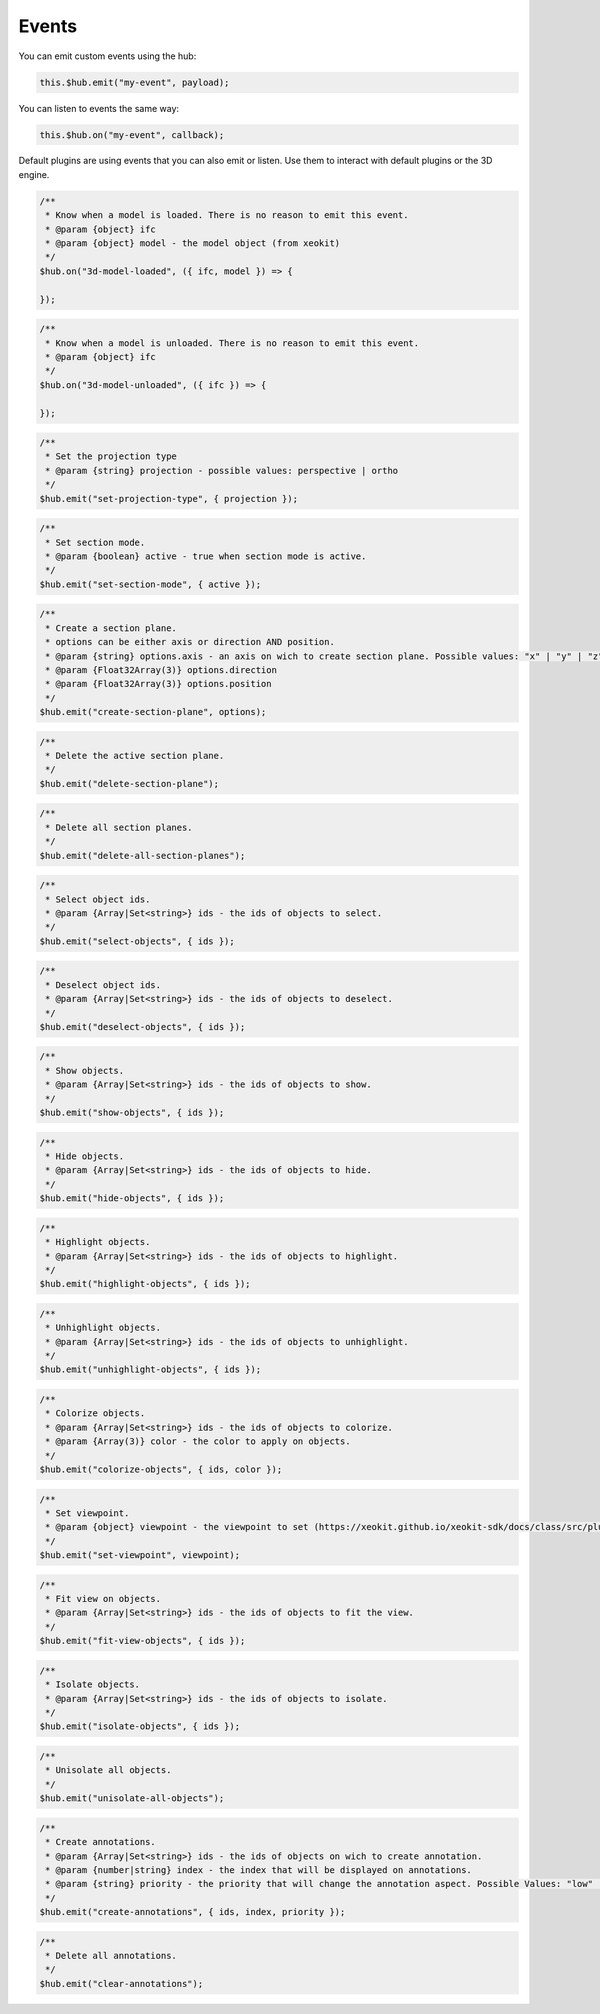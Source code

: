 ============================
Events
============================

You can emit custom events using the hub:

.. code-block:: javascript

    this.$hub.emit("my-event", payload);

You can listen to events the same way:

.. code-block:: javascript

    this.$hub.on("my-event", callback);

Default plugins are using events that you can also emit or listen. Use them to interact with default plugins or the 3D engine.

.. code-block:: javascript

    /**
     * Know when a model is loaded. There is no reason to emit this event.
     * @param {object} ifc
     * @param {object} model - the model object (from xeokit)
     */
    $hub.on("3d-model-loaded", ({ ifc, model }) => {

    });

.. code-block:: javascript

    /**
     * Know when a model is unloaded. There is no reason to emit this event.
     * @param {object} ifc
     */
    $hub.on("3d-model-unloaded", ({ ifc }) => {

    });

.. code-block:: javascript

    /**
     * Set the projection type
     * @param {string} projection - possible values: perspective | ortho
     */
    $hub.emit("set-projection-type", { projection });

.. code-block:: javascript

    /**
     * Set section mode.
     * @param {boolean} active - true when section mode is active.
     */
    $hub.emit("set-section-mode", { active });

.. code-block:: javascript

    /**
     * Create a section plane.
     * options can be either axis or direction AND position.
     * @param {string} options.axis - an axis on wich to create section plane. Possible values: "x" | "y" | "z".
     * @param {Float32Array(3)} options.direction
     * @param {Float32Array(3)} options.position
     */
    $hub.emit("create-section-plane", options);

.. code-block:: javascript

    /**
     * Delete the active section plane.
     */
    $hub.emit("delete-section-plane");

.. code-block:: javascript

    /**
     * Delete all section planes.
     */
    $hub.emit("delete-all-section-planes");

.. code-block:: javascript

    /**
     * Select object ids.
     * @param {Array|Set<string>} ids - the ids of objects to select.
     */
    $hub.emit("select-objects", { ids });

.. code-block:: javascript

    /**
     * Deselect object ids.
     * @param {Array|Set<string>} ids - the ids of objects to deselect.
     */
    $hub.emit("deselect-objects", { ids });

.. code-block:: javascript

    /**
     * Show objects.
     * @param {Array|Set<string>} ids - the ids of objects to show.
     */
    $hub.emit("show-objects", { ids });

.. code-block:: javascript

    /**
     * Hide objects.
     * @param {Array|Set<string>} ids - the ids of objects to hide.
     */
    $hub.emit("hide-objects", { ids });

.. code-block:: javascript

    /**
     * Highlight objects.
     * @param {Array|Set<string>} ids - the ids of objects to highlight.
     */
    $hub.emit("highlight-objects", { ids });

.. code-block:: javascript

    /**
     * Unhighlight objects.
     * @param {Array|Set<string>} ids - the ids of objects to unhighlight.
     */
    $hub.emit("unhighlight-objects", { ids });

.. code-block:: javascript

    /**
     * Colorize objects.
     * @param {Array|Set<string>} ids - the ids of objects to colorize.
     * @param {Array(3)} color - the color to apply on objects.
     */
    $hub.emit("colorize-objects", { ids, color });

.. code-block:: javascript

    /**
     * Set viewpoint.
     * @param {object} viewpoint - the viewpoint to set (https://xeokit.github.io/xeokit-sdk/docs/class/src/plugins/BCFViewpointsPlugin/BCFViewpointsPlugin.js~BCFViewpointsPlugin.html)
     */
    $hub.emit("set-viewpoint", viewpoint);

.. code-block:: javascript

    /**
     * Fit view on objects.
     * @param {Array|Set<string>} ids - the ids of objects to fit the view.
     */
    $hub.emit("fit-view-objects", { ids });

.. code-block:: javascript

    /**
     * Isolate objects.
     * @param {Array|Set<string>} ids - the ids of objects to isolate.
     */
    $hub.emit("isolate-objects", { ids });

.. code-block:: javascript

    /**
     * Unisolate all objects.
     */
    $hub.emit("unisolate-all-objects");

.. code-block:: javascript

    /**
     * Create annotations.
     * @param {Array|Set<string>} ids - the ids of objects on wich to create annotation.
     * @param {number|string} index - the index that will be displayed on annotations.
     * @param {string} priority - the priority that will change the annotation aspect. Possible Values: "low" | "medium" | "hight"
     */
    $hub.emit("create-annotations", { ids, index, priority });

.. code-block:: javascript

    /**
     * Delete all annotations.
     */
    $hub.emit("clear-annotations");
